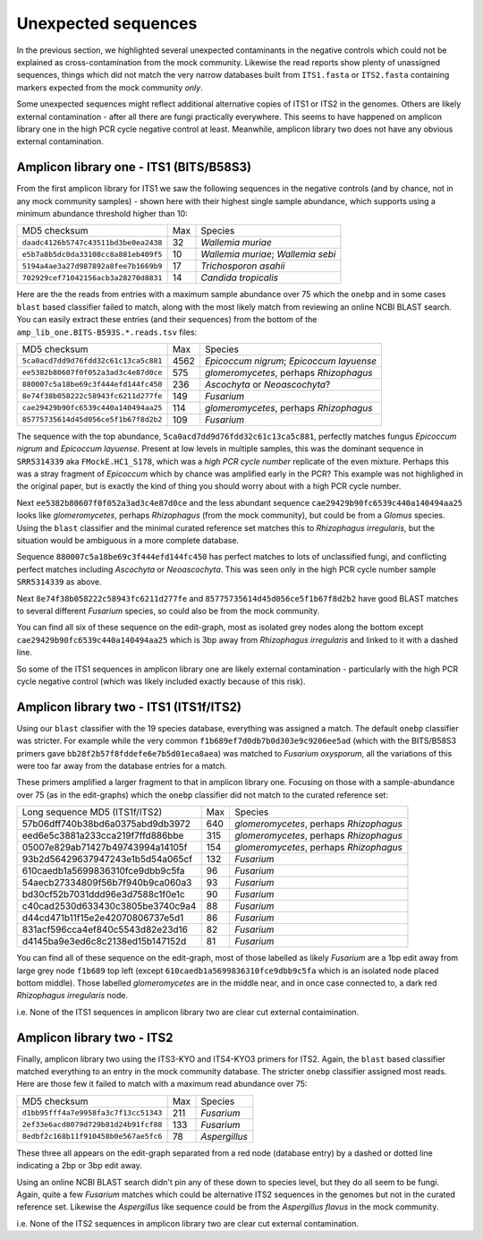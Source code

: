 Unexpected sequences
====================

In the previous section, we highlighted several unexpected contaminants in the
negative controls which could not be explained as cross-contamination from the
mock community. Likewise the read reports show plenty of unassigned sequences,
things which did not match the very narrow databases built from ``ITS1.fasta``
or ``ITS2.fasta`` containing markers expected from the mock community *only*.

Some unexpected sequences might reflect additional alternative copies of ITS1
or ITS2 in the genomes. Others are likely external contamination - after all
there are fungi practically everywhere. This seems to have happened on
amplicon library one in the high PCR cycle negative control at least.
Meanwhile, amplicon library two does not have any obvious external
contamination.

Amplicon library one - ITS1 (BITS/B58S3)
----------------------------------------

From the first amplicon library for ITS1 we saw the following sequences in the
negative controls (and by chance, not in any mock community samples) - shown
here with their highest single sample abundance, which supports using a
minimum abundance threshold higher than 10:

==================================== === ==================================
MD5 checksum                         Max Species
------------------------------------ --- ----------------------------------
``daadc4126b5747c43511bd3be0ea2438``  32 *Wallemia muriae*
``e5b7a8b5dc0da33108cc8a881eb409f5``  10 *Wallemia muriae*; *Wallemia sebi*
``5194a4ae3a27d987892a8fee7b1669b9``  17 *Trichosporon asahii*
``702929cef71042156acb3a28270d8831``  14 *Candida tropicalis*
==================================== === ==================================

Here are the the reads from entries with a maximum sample abundance over 75
which the ``onebp`` and in some cases ``blast`` based classifier failed to
match, along with the most likely match from reviewing an online NCBI BLAST
search. You can easily extract these entries (and their sequences) from the
bottom of the ``amp_lib_one.BITS-B593S.*.reads.tsv`` files:

==================================== ==== ========================================
MD5 checksum                         Max  Species
------------------------------------ ---- ----------------------------------------
``5ca0acd7dd9d76fdd32c61c13ca5c881`` 4562 *Epicoccum nigrum*; *Epicoccum layuense*
``ee5382b80607f0f052a3ad3c4e87d0ce``  575 *glomeromycetes*, perhaps *Rhizophagus*
``880007c5a18be69c3f444efd144fc450``  236 *Ascochyta* or *Neoascochyta*?
``8e74f38b058222c58943fc6211d277fe``  149 *Fusarium*
``cae29429b90fc6539c440a140494aa25``  114 *glomeromycetes*, perhaps *Rhizophagus*
``85775735614d45d056ce5f1b67f8d2b2``  109 *Fusarium*
==================================== ==== ========================================

The sequence with the top abundance, ``5ca0acd7dd9d76fdd32c61c13ca5c881``,
perfectly matches fungus *Epicoccum nigrum* and *Epicoccum layuense*. Present
at low levels in multiple samples, this was the dominant sequence in
``SRR5314339`` aka ``FMockE.HC1_S178``, which was a *high PCR cycle number*
replicate of the even mixture. Perhaps this was a stray fragment of
*Epicoccum* which by chance was amplified early in the PCR? This example was
not highlighed in the original paper, but is exactly the kind of thing you
should worry about with a high PCR cycle number.

Next ``ee5382b80607f0f052a3ad3c4e87d0ce`` and the less abundant sequence
``cae29429b90fc6539c440a140494aa25`` looks like *glomeromycetes*, perhaps
*Rhizophagus* (from the mock community), but could be from a *Glomus* species.
Using the ``blast`` classifier and the minimal curated reference set matches
this to *Rhizophagus irregularis*, but the situation would be ambiguous in a
more complete database.

Sequence ``880007c5a18be69c3f444efd144fc450`` has perfect matches to lots of
unclassified fungi, and conflicting perfect matches including *Ascochyta* or
*Neoascochyta*. This was seen only in the high PCR cycle number sample
``SRR5314339`` as above.

Next ``8e74f38b058222c58943fc6211d277fe`` and
``85775735614d45d056ce5f1b67f8d2b2`` have good BLAST matches to several
different *Fusarium* species, so could also be from the mock community.

You can find all six of these sequence on the edit-graph, most as isolated grey
nodes along the bottom except ``cae29429b90fc6539c440a140494aa25`` which is 3bp
away from *Rhizophagus irregularis* and linked to it with a dashed line.

So some of the ITS1 sequences in amplicon library one are likely external
contamination - particularly with the high PCR cycle negative control (which
was likely included exactly because of this risk).

Amplicon library two - ITS1 (ITS1f/ITS2)
----------------------------------------

Using our ``blast`` classifier with the 19 species database, everything was
assigned a match. The default ``onebp`` classifier was stricter. For example
while the very common ``f1b689ef7d0db7b0d303e9c9206ee5ad`` (which with the
BITS/B58S3 primers gave ``bb28f2b57f8fddefe6e7b5d01eca8aea``) was matched to
*Fusarium oxysporum*, all the variations of this were too far away from the
database entries for a match.

These primers amplified a larger fragment to that in amplicon library one.
Focusing on those with a sample-abundance over 75 (as in the edit-graphs)
which the ``onebp`` classifier did not match to the curated reference set:

================================ === =======================================
Long sequence MD5 (ITS1f/ITS2)   Max Species
-------------------------------- --- ---------------------------------------
57b06dff740b38bd6a0375abd9db3972 640 *glomeromycetes*, perhaps *Rhizophagus*
eed6e5c3881a233cca219f7ffd886bbe 315 *glomeromycetes*, perhaps *Rhizophagus*
05007e829ab71427b49743994a14105f 154 *glomeromycetes*, perhaps *Rhizophagus*
93b2d56429637947243e1b5d54a065cf 132 *Fusarium*
610caedb1a5699836310fce9dbb9c5fa  96 *Fusarium*
54aecb27334809f56b7f940b9ca060a3  93 *Fusarium*
bd30cf52b7031ddd96e3d7588c1f0e1c  90 *Fusarium*
c40cad2530d633430c3805be3740c9a4  88 *Fusarium*
d44cd471b11f15e2e42070806737e5d1  86 *Fusarium*
831acf596cca4ef840c5543d82e23d16  82 *Fusarium*
d4145ba9e3ed6c8c2138ed15b147152d  81 *Fusarium*
================================ === =======================================

You can find all of these sequence on the edit-graph, most of those labelled as
likely *Fusarium* are a 1bp edit away from large grey node ``f1b689`` top left
(except ``610caedb1a5699836310fce9dbb9c5fa`` which is an isolated node placed
bottom middle). Those labelled *glomeromycetes* are in the middle near, and in
once case connected to, a dark red *Rhizophagus irregularis* node.

i.e. None of the ITS1 sequences in amplicon library two are clear cut external
contaimination.

Amplicon library two - ITS2
---------------------------

Finally, amplicon library two using the ITS3-KYO and ITS4-KYO3 primers for
ITS2. Again, the ``blast`` based classifier matched everything to an entry in
the mock community database. The stricter ``onebp`` classifier assigned most
reads. Here are those few it failed to match with a maximum read abundance
over 75:

==================================== === =============
MD5 checksum                         Max Species
------------------------------------ --- -------------
``d1bb95fff4a7e9958fa3c7f13cc51343`` 211 *Fusarium*
``2ef33e6acd8079d729b81d24b91fcf88`` 133 *Fusarium*
``8edbf2c168b11f910458b0e567ae5fc6``  78 *Aspergillus*
==================================== === =============

These three all appears on the edit-graph separated from a red node (database
entry) by a dashed or dotted line indicating a 2bp or 3bp edit away.

Using an online NCBI BLAST search didn't pin any of these down to species
level, but they do all seem to be fungi. Again, quite a few *Fusarium* matches
which could be alternative ITS2 sequences in the genomes but not in the
curated reference set. Likewise the *Aspergillus* like sequence could be from
the *Aspergillus flavus* in the mock community.

i.e. None of the ITS2 sequences in amplicon library two are clear cut external
contamination.
